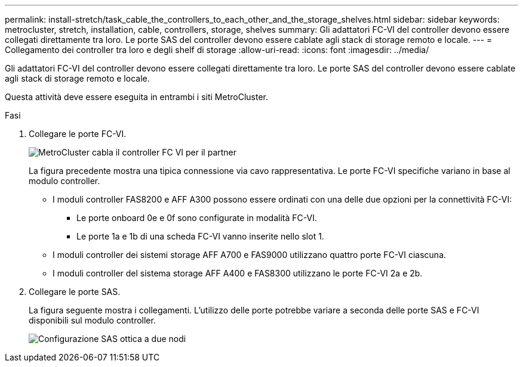 ---
permalink: install-stretch/task_cable_the_controllers_to_each_other_and_the_storage_shelves.html 
sidebar: sidebar 
keywords: metrocluster, stretch, installation, cable, controllers, storage, shelves 
summary: Gli adattatori FC-VI del controller devono essere collegati direttamente tra loro. Le porte SAS del controller devono essere cablate agli stack di storage remoto e locale. 
---
= Collegamento dei controller tra loro e degli shelf di storage
:allow-uri-read: 
:icons: font
:imagesdir: ../media/


[role="lead"]
Gli adattatori FC-VI del controller devono essere collegati direttamente tra loro. Le porte SAS del controller devono essere cablate agli stack di storage remoto e locale.

Questa attività deve essere eseguita in entrambi i siti MetroCluster.

.Fasi
. Collegare le porte FC-VI.
+
image::../media/mcc_cabling_fc_vi_controller_to_partner.gif[MetroCluster cabla il controller FC VI per il partner]

+
La figura precedente mostra una tipica connessione via cavo rappresentativa. Le porte FC-VI specifiche variano in base al modulo controller.

+
** I moduli controller FAS8200 e AFF A300 possono essere ordinati con una delle due opzioni per la connettività FC-VI:
+
*** Le porte onboard 0e e 0f sono configurate in modalità FC-VI.
*** Le porte 1a e 1b di una scheda FC-VI vanno inserite nello slot 1.


** I moduli controller dei sistemi storage AFF A700 e FAS9000 utilizzano quattro porte FC-VI ciascuna.
** I moduli controller del sistema storage AFF A400 e FAS8300 utilizzano le porte FC-VI 2a e 2b.


. Collegare le porte SAS.
+
La figura seguente mostra i collegamenti. L'utilizzo delle porte potrebbe variare a seconda delle porte SAS e FC-VI disponibili sul modulo controller.

+
image::../media/mcc_two_node_optical_sas_space_configuration.png[Configurazione SAS ottica a due nodi]


